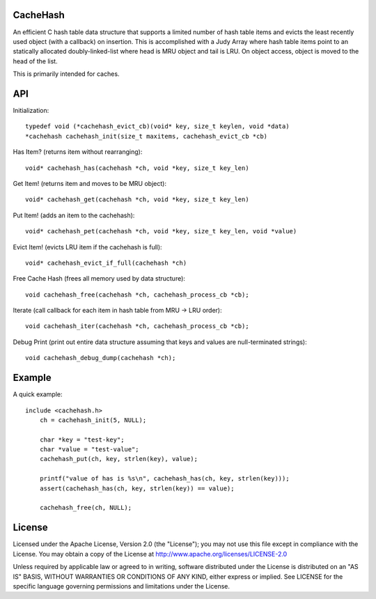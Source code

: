 CacheHash
=========

An efficient C hash table data structure that supports a limited number of
hash table items and evicts the least recently used object (with a callback)
on insertion. This is accomplished with a Judy Array where hash table items
point to an statically allocated doubly-linked-list where head is MRU object
and tail is LRU. On object access, object is moved to the head of the list.

This is primarily intended for caches. 

API
===

Initialization::

    typedef void (*cachehash_evict_cb)(void* key, size_t keylen, void *data) 
    *cachehash cachehash_init(size_t maxitems, cachehash_evict_cb *cb)

Has Item? (returns item without rearranging)::

    void* cachehash_has(cachehash *ch, void *key, size_t key_len)

Get Item! (returns item and moves to be MRU object)::

    void* cachehash_get(cachehash *ch, void *key, size_t key_len)

Put Item! (adds an item to the cachehash)::

    void* cachehash_pet(cachehash *ch, void *key, size_t key_len, void *value)
    
Evict Item! (evicts LRU item if the cachehash is full)::

    void* cachehash_evict_if_full(cachehash *ch)
    
Free Cache Hash (frees all memory used by data structure)::

    void cachehash_free(cachehash *ch, cachehash_process_cb *cb);
    
Iterate (call callback for each item in hash table from MRU -> LRU order)::

    void cachehash_iter(cachehash *ch, cachehash_process_cb *cb);
    
Debug Print (print out entire data structure assuming that keys and values are null-terminated strings)::

    void cachehash_debug_dump(cachehash *ch);

Example
=======

A quick example::

    include <cachehash.h>
	ch = cachehash_init(5, NULL);
	
	char *key = "test-key";
	char *value = "test-value";
	cachehash_put(ch, key, strlen(key), value);
	
	printf("value of has is %s\n", cachehash_has(ch, key, strlen(key)));
	assert(cachehash_has(ch, key, strlen(key)) == value);
	
	cachehash_free(ch, NULL);


License
=======

Licensed under the Apache License, Version 2.0 (the "License"); you may not use
this file except in compliance with the License. You may obtain a copy of the
License at http://www.apache.org/licenses/LICENSE-2.0

Unless required by applicable law or agreed to in writing, software distributed
under the License is distributed on an "AS IS" BASIS, WITHOUT WARRANTIES OR
CONDITIONS OF ANY KIND, either express or implied. See LICENSE for the specific
language governing permissions and limitations under the License.
